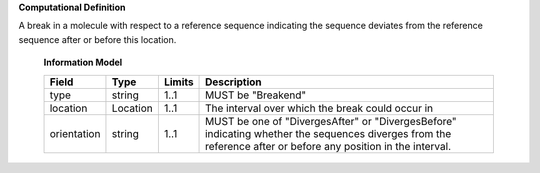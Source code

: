 **Computational Definition**

A break in a molecule with respect to a reference sequence indicating the sequence deviates from the reference sequence after or before this location.

    **Information Model**
    
    .. list-table::
       :class: clean-wrap
       :header-rows: 1
       :align: left
       :widths: auto
       
       *  - Field
          - Type
          - Limits
          - Description
       *  - type
          - string
          - 1..1
          - MUST be "Breakend"
       *  - location
          - Location
          - 1..1
          - The interval over which the break could occur in
       *  - orientation
          - string
          - 1..1
          - MUST be one of "DivergesAfter" or "DivergesBefore" indicating whether the sequences diverges from the reference after or before any position in the interval.
